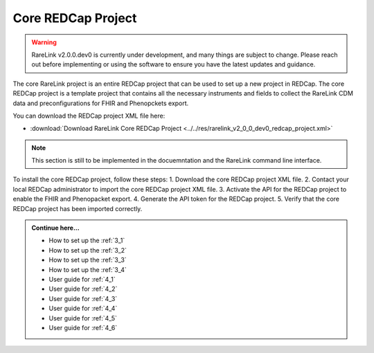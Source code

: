 .. _2_3:

Core REDCap Project
====================

.. warning:: 
    RareLink v2.0.0.dev0 is currently under development, and many things are 
    subject to change. Please reach out before implementing or using the 
    software to ensure you have the latest updates and guidance.

The core RareLink project is an entire REDCap project that can be used to set up
a new project in REDCap. The core REDCap project is a template project that
contains all the necessary instruments and fields to collect the RareLink CDM 
data and preconfigurations for FHIR and Phenopckets export. 

You can download the REDCap project XML file here: 

- :download:`Download RareLink Core REDCap Project <../../res/rarelink_v2_0_0_dev0_redcap_project.xml>`

.. note::
    This section is still to be implemented in the docuemntation and the RareLink
    command line interface.

To install the core REDCap project, follow these steps:
1. Download the core REDCap project XML file.
2. Contact your local REDCap administrator to import the core REDCap project XML file.
3. Activate the API for the REDCap project to enable the FHIR and Phenopacket export.
4. Generate the API token for the REDCap project.
5. Verify that the core REDCap project has been imported correctly.


.. admonition:: Continue here...
    

        - How to set up the :ref:`3_1`
        - How to set up the :ref:`3_2`
        - How to set up the :ref:`3_3`
        - How to set up the :ref:`3_4`
        - User guide for :ref:`4_1`
        - User guide for :ref:`4_2`
        - User guide for :ref:`4_3`
        - User guide for :ref:`4_4`
        - User guide for :ref:`4_5`
        - User guide for :ref:`4_6`



